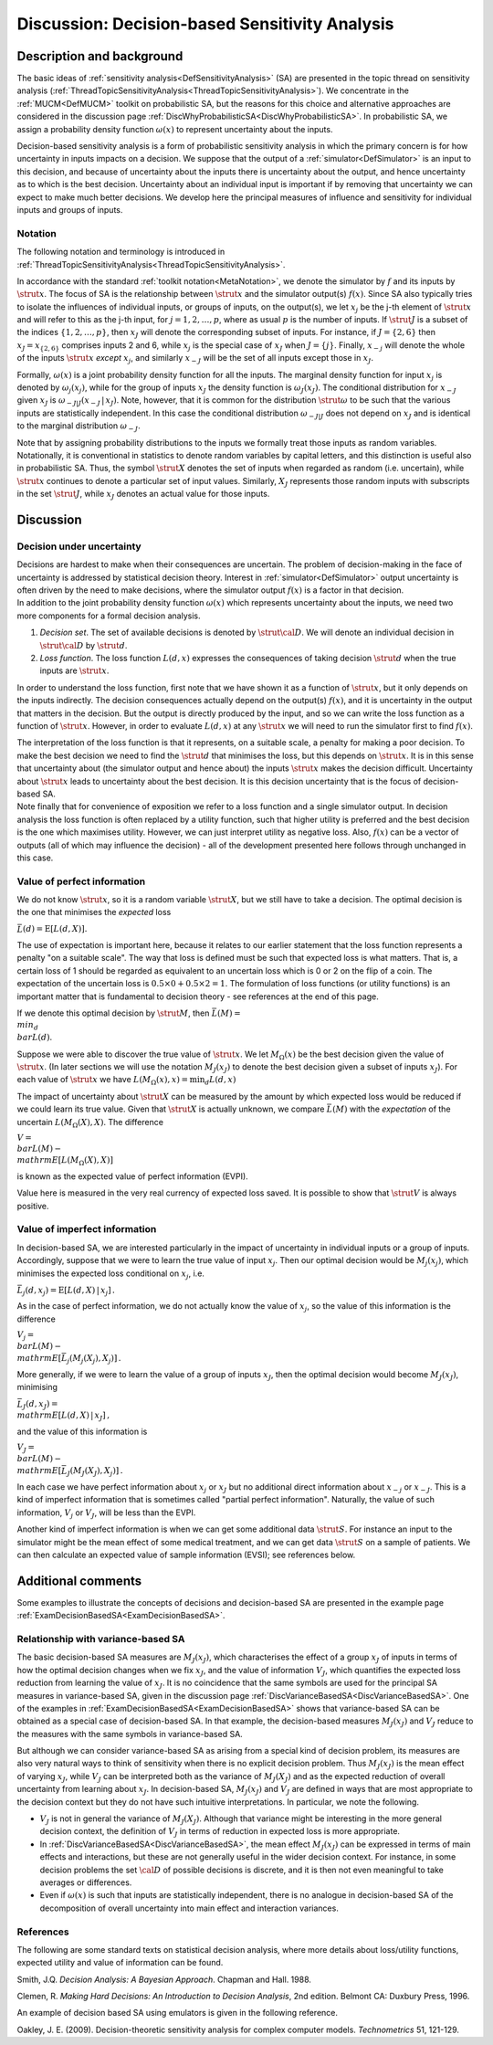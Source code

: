 .. _DiscDecisionBasedSA:

Discussion: Decision-based Sensitivity Analysis
===============================================

Description and background
--------------------------

The basic ideas of :ref:`sensitivity
analysis<DefSensitivityAnalysis>` (SA) are presented in the
topic thread on sensitivity analysis
(:ref:`ThreadTopicSensitivityAnalysis<ThreadTopicSensitivityAnalysis>`).
We concentrate in the :ref:`MUCM<DefMUCM>` toolkit on probabilistic
SA, but the reasons for this choice and alternative approaches are
considered in the discussion page
:ref:`DiscWhyProbabilisticSA<DiscWhyProbabilisticSA>`. In
probabilistic SA, we assign a probability density function
:math:`\omega(x)` to represent uncertainty about the inputs.

Decision-based sensitivity analysis is a form of probabilistic
sensitivity analysis in which the primary concern is for how uncertainty
in inputs impacts on a decision. We suppose that the output of a
:ref:`simulator<DefSimulator>` is an input to this decision, and
because of uncertainty about the inputs there is uncertainty about the
output, and hence uncertainty as to which is the best decision.
Uncertainty about an individual input is important if by removing that
uncertainty we can expect to make much better decisions. We develop here
the principal measures of influence and sensitivity for individual
inputs and groups of inputs.

Notation
~~~~~~~~

The following notation and terminology is introduced in
:ref:`ThreadTopicSensitivityAnalysis<ThreadTopicSensitivityAnalysis>`.

In accordance with the standard :ref:`toolkit
notation<MetaNotation>`, we denote the simulator by :math:`f` and
its inputs by :math:`\strut x`. The focus of SA is the relationship between
:math:`\strut x` and the simulator output(s) :math:`f(x)`. Since SA also
typically tries to isolate the influences of individual inputs, or
groups of inputs, on the output(s), we let :math:`x_j` be the j-th element
of :math:`\strut x` and will refer to this as the j-th input, for
:math:`j=1,2,\ldots,p`, where as usual :math:`p` is the number of inputs. If
:math:`\strut J` is a subset of the indices :math:`\{1,2,\ldots,p\}`, then
:math:`x_J` will denote the corresponding subset of inputs. For instance,
if :math:`J=\{2,6\}` then :math:`x_J=x_{\{2,6\}}` comprises inputs 2 and 6,
while :math:`x_j` is the special case of :math:`x_J` when :math:`J=\{j\}`.
Finally, :math:`x_{-j}` will denote the whole of the inputs :math:`\strut x`
*except* :math:`x_j`, and similarly :math:`x_{-J}` will be the set of all
inputs except those in :math:`x_J`.

Formally, :math:`\omega(x)` is a joint probability density function for all
the inputs. The marginal density function for input :math:`x_j` is denoted
by :math:`\omega_j(x_j)`, while for the group of inputs :math:`x_J` the
density function is :math:`\omega_J(x_J)`. The conditional distribution for
:math:`x_{-J}` given :math:`x_J` is :math:`\omega_{-J|J}(x_{-J}\,|\,x_J)`. Note,
however, that it is common for the distribution :math:`\strut\omega` to be
such that the various inputs are statistically independent. In this case
the conditional distribution :math:`\omega_{-J|J}` does not depend on
:math:`x_J` and is identical to the marginal distribution :math:`\omega_{-J}`.

Note that by assigning probability distributions to the inputs we
formally treat those inputs as random variables. Notationally, it is
conventional in statistics to denote random variables by capital
letters, and this distinction is useful also in probabilistic SA. Thus,
the symbol :math:`\strut X` denotes the set of inputs when regarded as
random (i.e. uncertain), while :math:`\strut x` continues to denote a
particular set of input values. Similarly, :math:`X_J` represents those
random inputs with subscripts in the set :math:`\strut J`, while :math:`x_J`
denotes an actual value for those inputs.

Discussion
----------

Decision under uncertainty
~~~~~~~~~~~~~~~~~~~~~~~~~~

| Decisions are hardest to make when their consequences are uncertain.
  The problem of decision-making in the face of uncertainty is addressed
  by statistical decision theory. Interest in
  :ref:`simulator<DefSimulator>` output uncertainty is often driven
  by the need to make decisions, where the simulator output :math:`f(x)` is
  a factor in that decision.
| In addition to the joint probability density function :math:`\omega(x)`
  which represents uncertainty about the inputs, we need two more
  components for a formal decision analysis.

#. *Decision set*. The set of available decisions is denoted by
   :math:`\strut\cal D`. We will denote an individual decision in
   :math:`\strut\cal D` by :math:`\strut d`.
#. *Loss function*. The loss function :math:`L(d,x)` expresses the
   consequences of taking decision :math:`\strut d` when the true inputs
   are :math:`\strut x`.

In order to understand the loss function, first note that we have shown
it as a function of :math:`\strut x`, but it only depends on the inputs
indirectly. The decision consequences actually depend on the output(s)
:math:`f(x)`, and it is uncertainty in the output that matters in the
decision. But the output is directly produced by the input, and so we
can write the loss function as a function of :math:`\strut x`. However, in
order to evaluate :math:`L(d,x)` at any :math:`\strut x` we will need to run
the simulator first to find :math:`f(x)`.

| The interpretation of the loss function is that it represents, on a
  suitable scale, a penalty for making a poor decision. To make the best
  decision we need to find the :math:`\strut d` that minimises the loss,
  but this depends on :math:`\strut x`. It is in this sense that
  uncertainty about (the simulator output and hence about) the inputs
  :math:`\strut x` makes the decision difficult. Uncertainty about
  :math:`\strut x` leads to uncertainty about the best decision. It is this
  decision uncertainty that is the focus of decision-based SA.
| Note finally that for convenience of exposition we refer to a loss
  function and a single simulator output. In decision analysis the loss
  function is often replaced by a utility function, such that higher
  utility is preferred and the best decision is the one which maximises
  utility. However, we can just interpret utility as negative loss.
  Also, :math:`f(x)` can be a vector of outputs (all of which may influence
  the decision) - all of the development presented here follows through
  unchanged in this case.

Value of perfect information
~~~~~~~~~~~~~~~~~~~~~~~~~~~~

We do not know :math:`\strut x`, so it is a random variable :math:`\strut X`,
but we still have to take a decision. The optimal decision is the one
that minimises the *expected* loss

:math:`\bar L(d)=\mathrm{E}[L(d,X)] .`

The use of expectation is important here, because it relates to our
earlier statement that the loss function represents a penalty "on a
suitable scale". The way that loss is defined must be such that expected
loss is what matters. That is, a certain loss of 1 should be regarded as
equivalent to an uncertain loss which is 0 or 2 on the flip of a coin.
The expectation of the uncertain loss is :math:`0.5\times 0 + 0.5\times
2=1`. The formulation of loss functions (or utility functions) is an
important matter that is fundamental to decision theory - see references
at the end of this page.

If we denote this optimal decision by :math:`\strut M`, then :math:`\bar L(M) =
\\min_d \\bar L(d)`.

Suppose we were able to discover the true value of :math:`\strut x`. We let
:math:`M_\Omega(x)` be the best decision given the value of :math:`\strut x`.
(In later sections we will use the notation :math:`M_J(x_J)` to denote the
best decision given a subset of inputs :math:`x_J`). For each value of
:math:`\strut x` we have :math:`L(M_\Omega(x),x)=\min_d L(d,x)`

The impact of uncertainty about :math:`\strut X` can be measured by the
amount by which expected loss would be reduced if we could learn its
true value. Given that :math:`\strut X` is actually unknown, we compare
:math:`\bar L(M)` with the *expectation* of the uncertain
:math:`L(M_\Omega(X),X)`. The difference

:math:`V = \\bar L(M) - \\mathrm{E}[L(M_\Omega(X),X)]`

is known as the expected value of perfect information (EVPI).

Value here is measured in the very real currency of expected loss saved.
It is possible to show that :math:`\strut V` is always positive.

Value of imperfect information
~~~~~~~~~~~~~~~~~~~~~~~~~~~~~~

In decision-based SA, we are interested particularly in the impact of
uncertainty in individual inputs or a group of inputs. Accordingly,
suppose that we were to learn the true value of input :math:`x_j`. Then our
optimal decision would be :math:`M_j(x_j)`, which minimises the expected
loss conditional on :math:`x_j`, i.e.

:math:`\bar L_j(d,x_j)=\mathrm{E}[L(d,X)\,|\,x_j]\,.`

As in the case of perfect information, we do not actually know the value
of :math:`x_j`, so the value of this information is the difference

:math:`V_j = \\bar L(M) - \\mathrm{E}[\bar L_j(M_j(X_j),X_j)]\,.`

More generally, if we were to learn the value of a group of inputs
:math:`x_J`, then the optimal decision would become :math:`M_J(x_J)`,
minimising

:math:`\bar L_J(d,x_J) = \\mathrm{E}[L(d,X)\,|\,x_J]\,,`

and the value of this information is

:math:`V_J = \\bar L(M) - \\mathrm{E}[\bar L_J(M_J(X_J),X_j)]\,.`

In each case we have perfect information about :math:`x_j` or :math:`x_J` but
no additional direct information about :math:`x_{-j}` or :math:`x_{-J}`. This
is a kind of imperfect information that is sometimes called "partial
perfect information". Naturally, the value of such information, :math:`V_j`
or :math:`V_J`, will be less than the EVPI.

Another kind of imperfect information is when we can get some additional
data :math:`\strut S`. For instance an input to the simulator might be the
mean effect of some medical treatment, and we can get data :math:`\strut S`
on a sample of patients. We can then calculate an expected value of
sample information (EVSI); see references below.

Additional comments
-------------------

Some examples to illustrate the concepts of decisions and decision-based
SA are presented in the example page
:ref:`ExamDecisionBasedSA<ExamDecisionBasedSA>`.

Relationship with variance-based SA
~~~~~~~~~~~~~~~~~~~~~~~~~~~~~~~~~~~

The basic decision-based SA measures are :math:`M_J(x_J)`, which
characterises the effect of a group :math:`x_J` of inputs in terms of how
the optimal decision changes when we fix :math:`x_J`, and the value of
information :math:`V_J`, which quantifies the expected loss reduction from
learning the value of :math:`x_J`. It is no coincidence that the same
symbols are used for the principal SA measures in variance-based SA,
given in the discussion page
:ref:`DiscVarianceBasedSA<DiscVarianceBasedSA>`. One of the examples
in :ref:`ExamDecisionBasedSA<ExamDecisionBasedSA>` shows that
variance-based SA can be obtained as a special case of decision-based
SA. In that example, the decision-based measures :math:`M_J(x_J)` and
:math:`V_J` reduce to the measures with the same symbols in variance-based
SA.

But although we can consider variance-based SA as arising from a special
kind of decision problem, its measures are also very natural ways to
think of sensitivity when there is no explicit decision problem. Thus
:math:`M_J(x_J)` is the mean effect of varying :math:`x_J`, while :math:`V_J` can
be interpreted both as the variance of :math:`M_J(X_J)` and as the expected
reduction of overall uncertainty from learning about :math:`x_J`. In
decision-based SA, :math:`M_J(x_J)` and :math:`V_J` are defined in ways that
are most appropriate to the decision context but they do not have such
intuitive interpretations. In particular, we note the following.

-  :math:`V_J` is not in general the variance of :math:`M_J(X_J)`. Although
   that variance might be interesting in the more general decision
   context, the definition of :math:`V_J` in terms of reduction in expected
   loss is more appropriate.
-  In :ref:`DiscVarianceBasedSA<DiscVarianceBasedSA>`, the mean
   effect :math:`M_J(x_J)` can be expressed in terms of main effects and
   interactions, but these are not generally useful in the wider
   decision context. For instance, in some decision problems the set
   :math:`\cal D` of possible decisions is discrete, and it is then not
   even meaningful to take averages or differences.
-  Even if :math:`\omega(x)` is such that inputs are statistically
   independent, there is no analogue in decision-based SA of the
   decomposition of overall uncertainty into main effect and interaction
   variances.

References
~~~~~~~~~~

The following are some standard texts on statistical decision analysis,
where more details about loss/utility functions, expected utility and
value of information can be found.

Smith, J.Q. *Decision Analysis: A Bayesian Approach*. Chapman and Hall.
1988.

Clemen, R. *Making Hard Decisions: An Introduction to Decision
Analysis*, 2nd edition. Belmont CA: Duxbury Press, 1996.

An example of decision based SA using emulators is given in the
following reference.

Oakley, J. E. (2009). Decision-theoretic sensitivity analysis for
complex computer models. *Technometrics* 51, 121-129.
